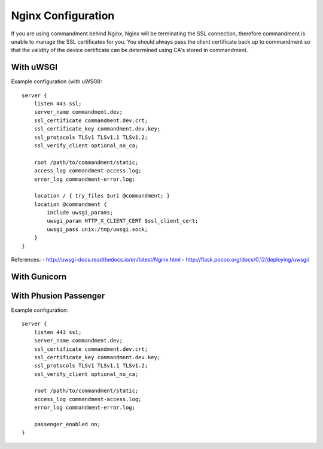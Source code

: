 Nginx Configuration
===================

If you are using commandment behind Nginx, Nginx will be terminating the SSL connection, therefore commandment is unable
to manage the SSL certificates for you. You should always pass the client certificate back up to commandment so that
the validity of the device certificate can be determined using CA's stored in commandment.


With uWSGI
----------

Example configuration (with uWSGI)::

    server {
        listen 443 ssl;
        server_name commandment.dev;
        ssl_certificate commandment.dev.crt;
        ssl_certificate_key commandment.dev.key;
        ssl_protocols TLSv1 TLSv1.1 TLSv1.2;
        ssl_verify_client optional_no_ca;

        root /path/to/commandment/static;
        access_log commandment-access.log;
        error_log commandment-error.log;

        location / { try_files $uri @commandment; }
        location @commandment {
            include uwsgi_params;
            uwsgi_param HTTP_X_CLIENT_CERT $ssl_client_cert;
            uwsgi_pass unix:/tmp/uwsgi.sock;
        }
    }


References:
- http://uwsgi-docs.readthedocs.io/en/latest/Nginx.html
- http://flask.pocoo.org/docs/0.12/deploying/uwsgi/

With Gunicorn
-------------


With Phusion Passenger
----------------------

Example configuration::

    server {
        listen 443 ssl;
        server_name commandment.dev;
        ssl_certificate commandment.dev.crt;
        ssl_certificate_key commandment.dev.key;
        ssl_protocols TLSv1 TLSv1.1 TLSv1.2;
        ssl_verify_client optional_no_ca;

        root /path/to/commandment/static;
        access_log commandment-access.log;
        error_log commandment-error.log;

        passenger_enabled on;
    }


